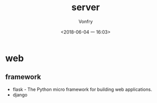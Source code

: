 #+TITLE: server
#+DATE: <2018-06-04 一 16:03>
#+AUTHOR: Vonfry

* web

** framework
   - flask - The Python micro framework for building web applications.
   - django
